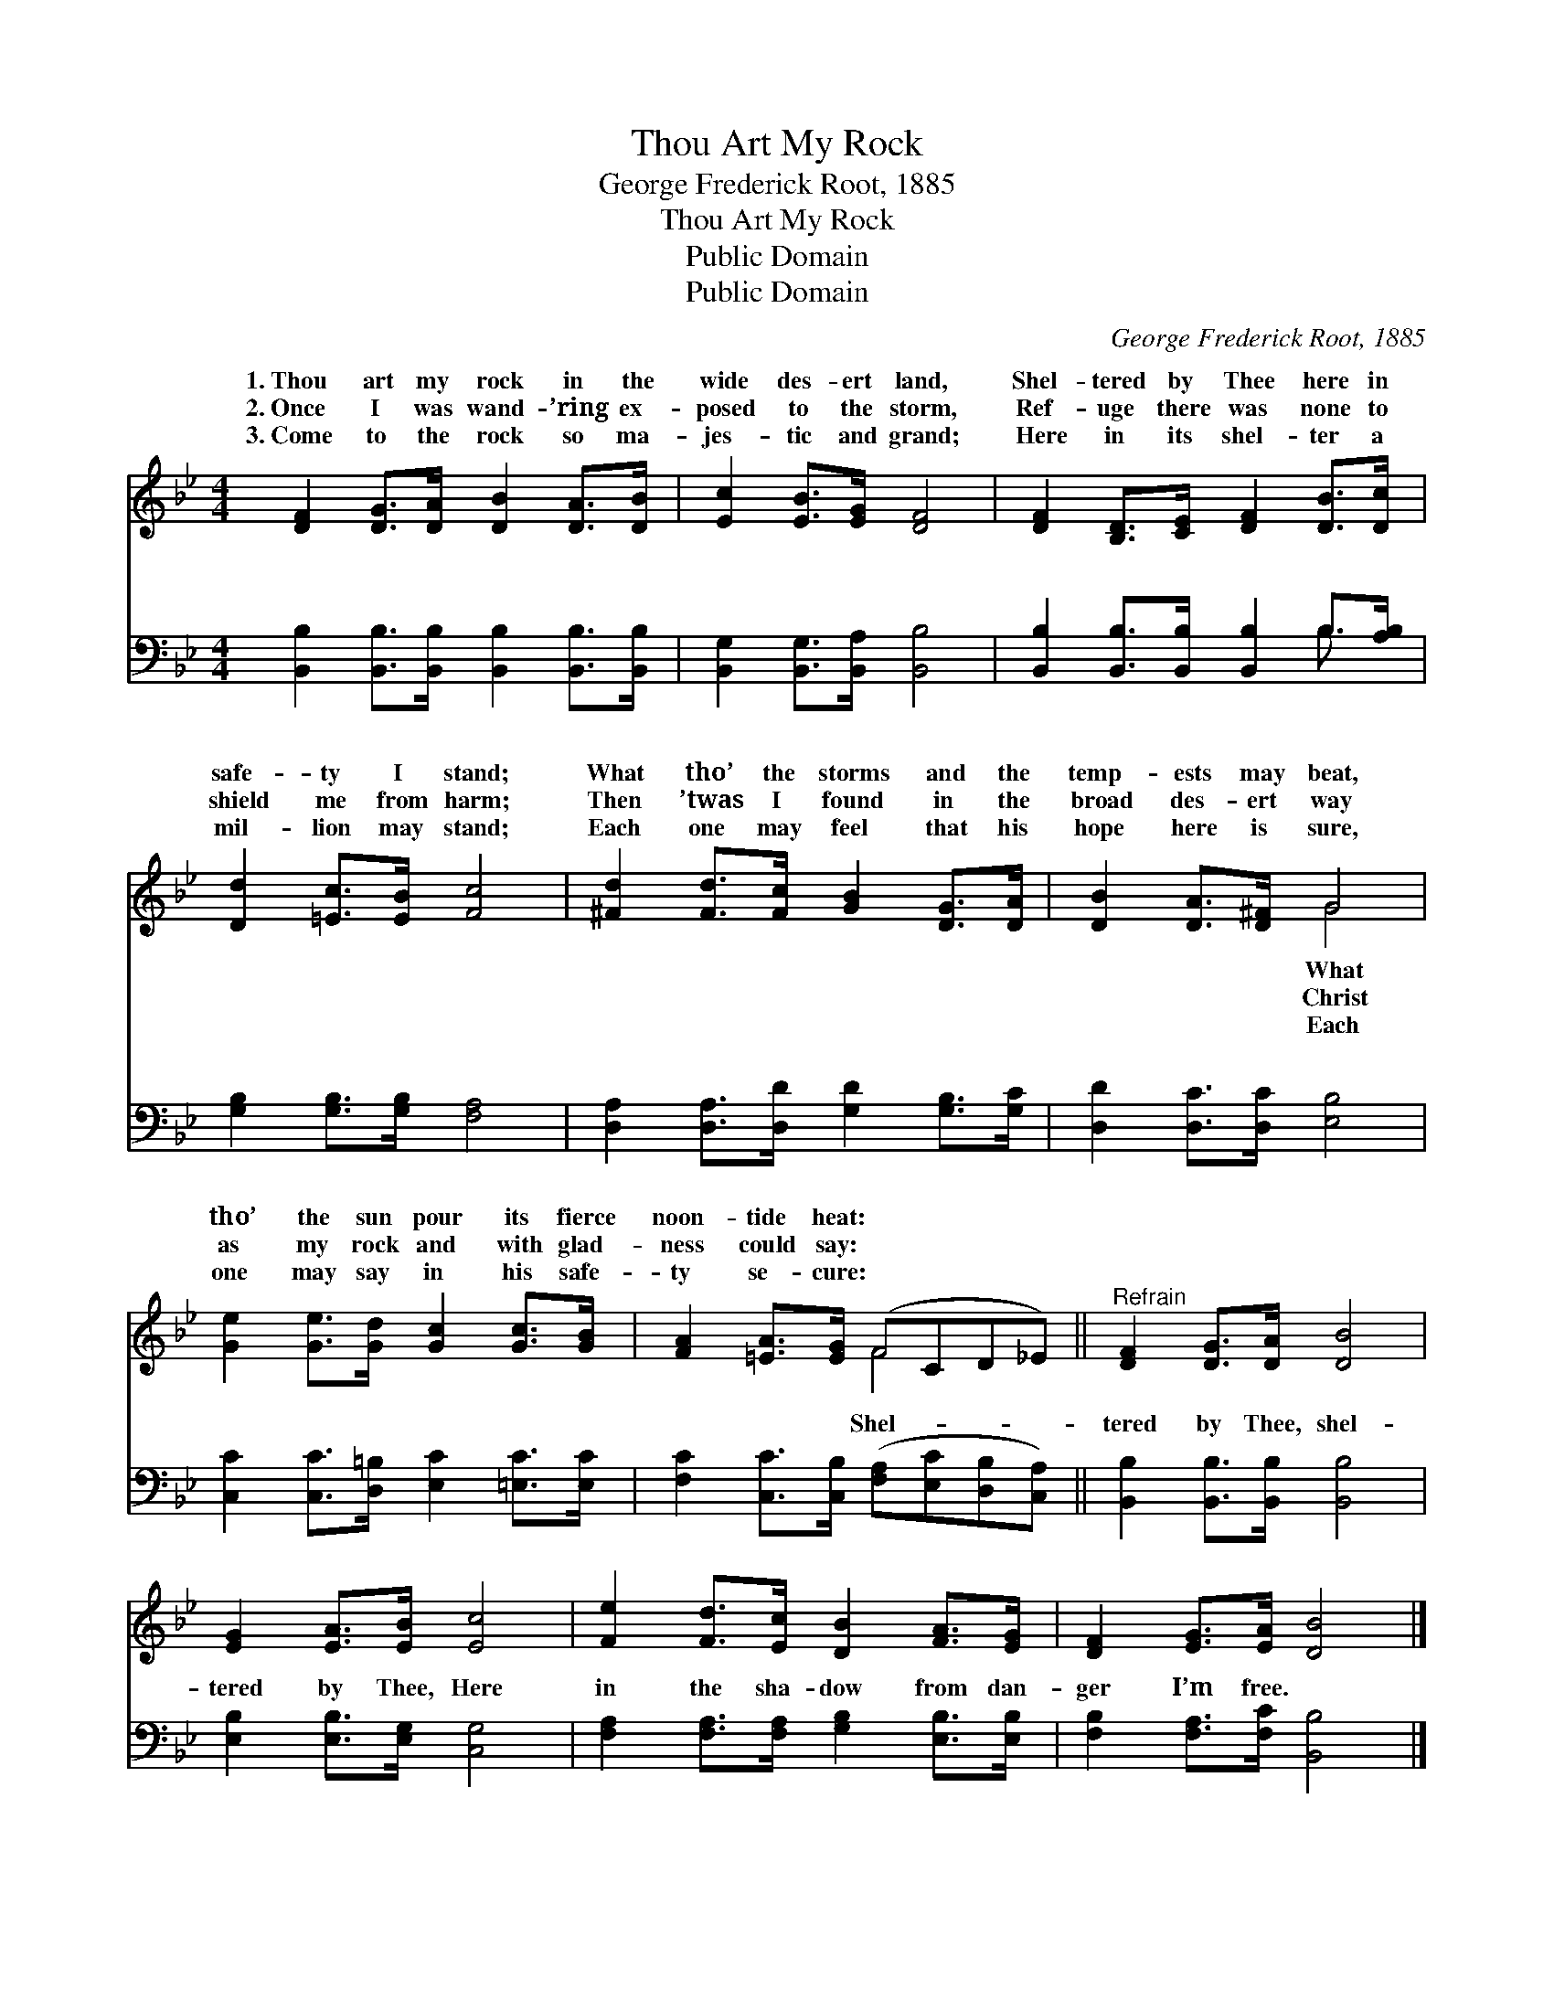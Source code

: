 X:1
T:Thou Art My Rock
T:George Frederick Root, 1885
T:Thou Art My Rock
T:Public Domain
T:Public Domain
C:George Frederick Root, 1885
Z:Public Domain
%%score ( 1 2 ) ( 3 4 )
L:1/8
M:4/4
K:Bb
V:1 treble 
V:2 treble 
V:3 bass 
V:4 bass 
V:1
 [DF]2 [DG]>[DA] [DB]2 [DA]>[DB] | [Ec]2 [EB]>[EG] [DF]4 | [DF]2 [B,D]>[CE] [DF]2 [DB]>[Dc] | %3
w: 1.~Thou art my rock in the|wide des- ert land,|Shel- tered by Thee here in|
w: 2.~Once I was wand- ’ring ex-|posed to the storm,|Ref- uge there was none to|
w: 3.~Come to the rock so ma-|jes- tic and grand;|Here in its shel- ter a|
 [Dd]2 [=Ec]>[EB] [Fc]4 | [^Fd]2 [Fd]>[Fc] [GB]2 [DG]>[DA] | [DB]2 [DA]>[D^F] G4 | %6
w: safe- ty I stand;|What tho’ the storms and the|temp- ests may beat,|
w: shield me from harm;|Then ’twas I found in the|broad des- ert way|
w: mil- lion may stand;|Each one may feel that his|hope here is sure,|
 [Ge]2 [Ge]>[Gd] [Gc]2 [Gc]>[GB] | [FA]2 [=EA]>[EG] (FCD_E) ||"^Refrain" [DF]2 [DG]>[DA] [DB]4 | %9
w: tho’ the sun pour its fierce|noon- tide heat: * * * *||
w: as my rock and with glad-|ness could say: * * * *||
w: one may say in his safe-|ty se- cure: * * * *||
 [EG]2 [EA]>[EB] [Ec]4 | [Fe]2 [Fd]>[Ec] [DB]2 [FA]>[EG] | [DF]2 [EG]>[EA] [DB]4 |] %12
w: |||
w: |||
w: |||
V:2
 x8 | x8 | x8 | x8 | x8 | x4 G4 | x8 | x4 F4 || x8 | x8 | x8 | x8 |] %12
w: |||||What|||||||
w: |||||Christ|||||||
w: |||||Each|||||||
V:3
 [B,,B,]2 [B,,B,]>[B,,B,] [B,,B,]2 [B,,B,]>[B,,B,] | [B,,G,]2 [B,,G,]>[B,,A,] [B,,B,]4 | %2
w: ~ ~ ~ ~ ~ ~|~ ~ ~ ~|
 [B,,B,]2 [B,,B,]>[B,,B,] [B,,B,]2 B,>[A,B,] | [G,B,]2 [G,B,]>[G,B,] [F,A,]4 | %4
w: ~ ~ ~ ~ ~ ~|~ ~ ~ ~|
 [D,A,]2 [D,A,]>[D,D] [G,D]2 [G,B,]>[G,C] | [D,D]2 [D,C]>[D,C] [E,B,]4 | %6
w: ~ ~ ~ ~ ~ ~|~ ~ ~ ~|
 [C,C]2 [C,C]>[D,=B,] [E,C]2 [=E,C]>[E,C] | [F,C]2 [C,C]>[C,B,] ([F,A,][E,C][D,B,][C,A,]) || %8
w: ~ ~ ~ ~ ~ ~|~ ~ ~ Shel- * * *|
 [B,,B,]2 [B,,B,]>[B,,B,] [B,,B,]4 | [E,B,]2 [E,B,]>[E,G,] [C,G,]4 | %10
w: tered by Thee, shel-|tered by Thee, Here|
 [F,A,]2 [F,A,]>[F,A,] [G,B,]2 [E,B,]>[E,B,] | [F,B,]2 [F,A,]>[F,C] [B,,B,]4 |] %12
w: in the sha- dow from dan-|ger I’m free. *|
V:4
 x8 | x8 | x6 B,3/2 x/ | x8 | x8 | x8 | x8 | x8 || x8 | x8 | x8 | x8 |] %12
w: ||~||||||||||


